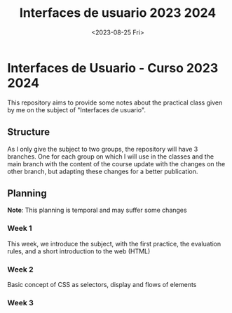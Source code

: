 #+TITLE: Interfaces de usuario 2023 2024
#+DATE: <2023-08-25 Fri>
#+EXPORT_FILE_NAME: index


* Interfaces de Usuario - Curso 2023 2024

This repository aims to provide some notes about the practical class given by me on the subject of
"Interfaces de usuario".

** Structure

As I only give the subject to two groups, the repository will have 3 branches. One for each group on
which I will use in the classes and the main branch with the content of the course update with the
changes on the other branch, but adapting these changes for a better publication.

** Planning

*Note*: This planning is temporal and may suffer some changes

*** Week 1 
SCHEDULED: [2023-09-05 Tue]
This week, we introduce the subject, with the first  practice, the evaluation rules, and a short
introduction to the web (HTML)

*** Week 2
SCHEDULED: [2023-09-12 Tue]
Basic concept of CSS as selectors, display and flows of elements

*** Week 3
SCHEDULED: [2023-09-19 Tue]



